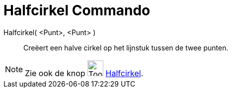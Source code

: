 = Halfcirkel Commando
:page-en: commands/Semicircle
ifdef::env-github[:imagesdir: /nl/modules/ROOT/assets/images]

Halfcirkel( <Punt>, <Punt> )::
  Creëert een halve cirkel op het lijnstuk tussen de twee punten.

[NOTE]
====

Zie ook de knop image:Tool_Semicircle_through_2_Points.gif[Tool Semicircle through 2 Points.gif,width=32,height=32]
xref:/tools/Halfcirkel_door_twee_punten.adoc[Halfcirkel].

====
